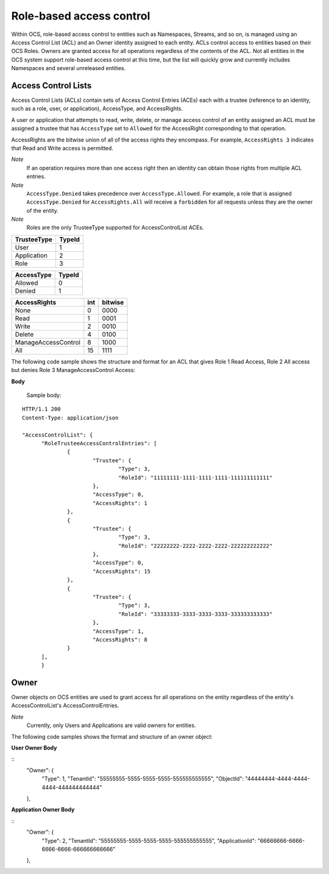 Role-based access control 
=========================

Within OCS, role-based access control to entities such as Namespaces, Streams, and so on, is managed using an Access Control 
List (ACL) and an Owner identity assigned to each entity. ACLs control access to entities based on their OCS Roles. Owners 
are granted access for all operations regardless of the contents of the ACL. Not all entities in the OCS system support 
role-based access control at this time, but the list will quickly grow and currently includes Namespaces and several unreleased 
entities.


Access Control Lists
--------------------

Access Control Lists (ACLs) contain sets of Access Control Entries (ACEs) each with a trustee (reference to an identity, such 
as a role, user, or application), AccessType, and AccessRights. 

A user or application that attempts to read, write, delete, or manage access control of an entity assigned an ACL must be 
assigned a trustee that has ``AccessType`` set to ``Allowed`` for the AccessRight corresponding to that operation.

AccessRights are the bitwise union of all of the access rights they encompass. For example, ``AccessRights 3`` indicates 
that Read and Write access is permitted.

*Note*
  If an operation requires more than one access right then an identity can obtain 
  those rights from multiple ACL entries.
	
*Note*
  ``AccessType.Denied`` takes precedence over ``AccessType.Allowed``. For example, a role that is assigned ``AccessType.Denied`` for
  ``AccessRights.All`` will receive a ``forbidden`` for all  requests unless they are the owner of the entity.
  
*Note*
  Roles are the only TrusteeType supported for AccessControlList ACEs.


+-----------------------+--------+
| TrusteeType           | TypeId | 
+=======================+========+
| User                  | 1      |
+-----------------------+--------+
| Application           | 2      |
+-----------------------+--------+
| Role                  | 3      |
+-----------------------+--------+


+-----------------------+--------+
| AccessType            | TypeId | 
+=======================+========+
| Allowed               | 0      |
+-----------------------+--------+
| Denied                | 1      |
+-----------------------+--------+

.. _CommonAccessRightsEnum: 

+-----------------------+------+---------+
| AccessRights          | int  | bitwise |
+=======================+======+=========+
| None                  | 0    |    0000 |
+-----------------------+------+---------+
| Read                  | 1    |    0001 |
+-----------------------+------+---------+
| Write                 | 2    |    0010 |
+-----------------------+------+---------+
| Delete                | 4    |    0100 |
+-----------------------+------+---------+
| ManageAccessControl   | 8    |    1000 |
+-----------------------+------+---------+
| All                   | 15   |    1111 |
+-----------------------+------+---------+

The following code sample shows the structure and format for an ACL
that gives Role 1 Read Access, Role 2 All access 
but denies Role 3 ManageAccessControl Access:

.. _AccessControlListObj: 

**Body**
  
  Sample  body:
  
::

  HTTP/1.1 200
  Content-Type: application/json

  "AccessControlList": {
	"RoleTrusteeAccessControlEntries": [
		{
			"Trustee": {
				"Type": 3,
				"RoleId": "11111111-1111-1111-1111-111111111111"
			},
			"AccessType": 0,
			"AccessRights": 1
		},
		{
			"Trustee": {
				"Type": 3,
				"RoleId": "22222222-2222-2222-2222-222222222222"
			},
			"AccessType": 0,
			"AccessRights": 15
		},
		{
			"Trustee": {
				"Type": 3,
				"RoleId": "33333333-3333-3333-3333-333333333333"
			},
			"AccessType": 1,
			"AccessRights": 8
		}
	],
	}
	

Owner
-----

Owner objects on OCS entities are used to grant access for all operations on the entity regardless of the 
entity's AccessControlList's AccessControlEntries. 

*Note*
  Currently, only Users and Applications are valid owners for entities.  

The following code samples shows the format and structure of an owner object:

.. _TrusteeObj: 

**User Owner Body**

::
	"Owner": {
		"Type": 1,
		"TenantId": "55555555-5555-5555-5555-555555555555",
		"ObjectId": "44444444-4444-4444-4444-444444444444"
	},
	
**Application Owner Body**

::
	"Owner": {
		"Type": 2,
		"TenantId": "55555555-5555-5555-5555-555555555555",
		"ApplicationId": "66666666-6666-6666-6666-666666666666"
	},


